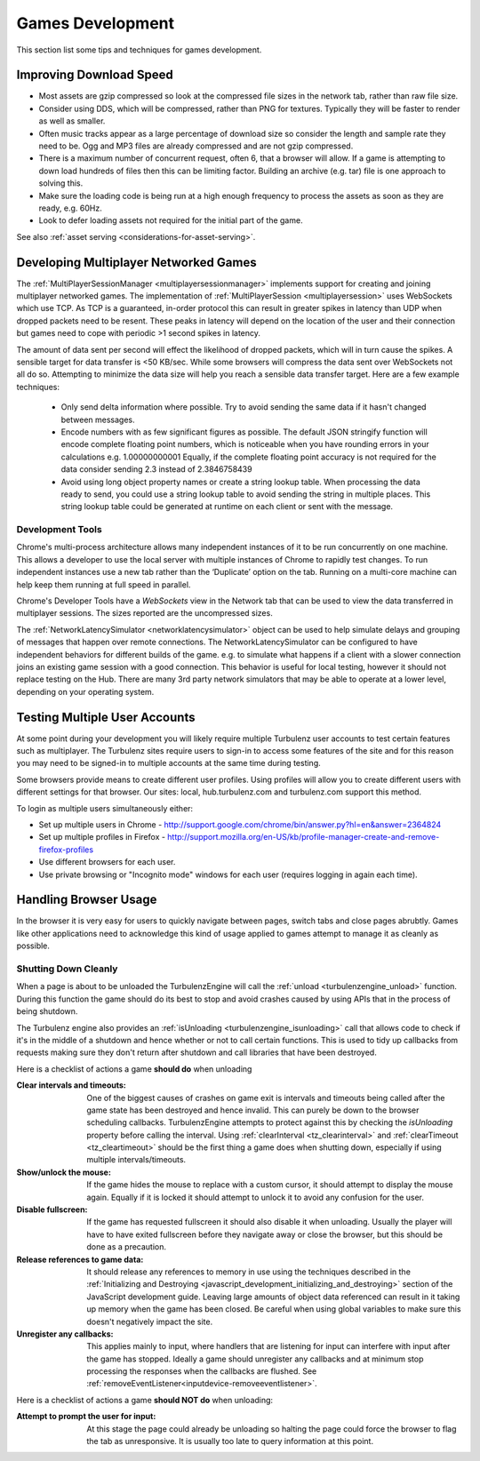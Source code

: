 .. highlight:: javascript
.. _games_development:

-----------------
Games Development
-----------------

This section list some tips and techniques for games development.

Improving Download Speed
========================

* Most assets are gzip compressed so look at the compressed file sizes in the network tab, rather than raw file size.
* Consider using DDS, which will be compressed, rather than PNG for textures. Typically they will be faster to render as well as smaller.
* Often music tracks appear as a large percentage of download size so consider the length and sample rate they need to be. Ogg and MP3 files are already compressed and are not gzip compressed.
* There is a maximum number of concurrent request, often 6, that a browser will allow. If a game is attempting to down load hundreds of files then this can be limiting factor. Building an archive (e.g. tar) file is one approach to solving this.
* Make sure the loading code is being run at a high enough frequency to process the assets as soon as they are ready, e.g. 60Hz.
* Look to defer loading assets not required for the initial part of the game.

See also :ref:`asset serving <considerations-for-asset-serving>`.

.. _multiplayer_games:

Developing Multiplayer Networked Games
======================================

The :ref:`MultiPlayerSessionManager <multiplayersessionmanager>` implements support for creating and joining multiplayer networked games.
The implementation of :ref:`MultiPlayerSession <multiplayersession>` uses WebSockets which use TCP.
As TCP is a guaranteed, in-order protocol this can result in greater spikes in latency than UDP when dropped packets need to be resent.
These peaks in latency will depend on the location of the user and their connection but games need to cope with periodic >1 second spikes in latency.

The amount of data sent per second will effect the likelihood of dropped packets, which will in turn cause the spikes.
A sensible target for data transfer is <50 KB/sec.
While some browsers will compress the data sent over WebSockets not all do so.
Attempting to minimize the data size will help you reach a sensible data transfer target.
Here are a few example techniques:

    * Only send delta information where possible.
      Try to avoid sending the same data if it hasn't changed between messages.
    * Encode numbers with as few significant figures as possible.
      The default JSON stringify function will encode complete floating point numbers, which is noticeable when you have rounding errors in your calculations e.g. 1.00000000001
      Equally, if the complete floating point accuracy is not required for the data consider sending 2.3 instead of 2.3846758439
    * Avoid using long object property names or create a string lookup table.
      When processing the data ready to send, you could use a string lookup table to avoid sending the string in multiple places.
      This string lookup table could be generated at runtime on each client or sent with the message.

Development Tools
-----------------

Chrome's multi-process architecture allows many independent instances of it to be run concurrently on one machine.
This allows a developer to use the local server with multiple instances of Chrome to rapidly test changes.
To run independent instances use a new tab rather than the ‘Duplicate’ option on the tab.
Running on a multi-core machine can help keep them running at full speed in parallel.

Chrome's Developer Tools have a *WebSockets* view in the Network tab that can be used to view the data transferred in multiplayer sessions. The sizes reported are the uncompressed sizes.

The :ref:`NetworkLatencySimulator <networklatencysimulator>` object can be used to help simulate delays and grouping of messages that happen over remote connections.
The NetworkLatencySimulator can be configured to have independent behaviors for different builds of the game. e.g. to simulate what happens if a client with a slower connection joins an existing game session with a good connection.
This behavior is useful for local testing, however it should not replace testing on the Hub.
There are many 3rd party network simulators that may be able to operate at a lower level, depending on your operating system.

.. _testing_multiple_user_accouts:

Testing Multiple User Accounts
==============================

At some point during your development you will likely require multiple Turbulenz user accounts to test certain features such as multiplayer. The Turbulenz sites require users to sign-in to access some features of the site and for this reason you may need to be signed-in to multiple accounts at the same time during testing.

Some browsers provide means to create different user profiles. Using profiles will allow you to create different users with different settings for that browser. Our sites: local, hub.turbulenz.com and turbulenz.com support this method.

To login as multiple users simultaneously either:

- Set up multiple users in Chrome - http://support.google.com/chrome/bin/answer.py?hl=en&answer=2364824
- Set up multiple profiles in Firefox - http://support.mozilla.org/en-US/kb/profile-manager-create-and-remove-firefox-profiles
- Use different browsers for each user.
- Use private browsing or "Incognito mode" windows for each user (requires logging in again each time).

Handling Browser Usage
======================

In the browser it is very easy for users to quickly navigate between pages, switch tabs and close pages abrubtly.
Games like other applications need to acknowledge this kind of usage applied to games attempt to manage it as cleanly as possible.

Shutting Down Cleanly
---------------------

When a page is about to be unloaded the TurbulenzEngine will call the :ref:`unload <turbulenzengine_unload>` function.
During this function the game should do its best to stop and avoid crashes caused by using APIs that in the process of being shutdown.

The Turbulenz engine also provides an :ref:`isUnloading <turbulenzengine_isunloading>` call that allows code to check if
it's in the middle of a shutdown and hence whether or not to call certain functions.
This is used to tidy up callbacks from requests making sure they don't return after shutdown and call libraries that have
been destroyed.

Here is a checklist of actions a game **should do** when unloading

:Clear intervals and timeouts:
  One of the biggest causes of crashes on game exit is intervals and timeouts being
  called after the game state has been destroyed and hence invalid. This can purely be down to the browser scheduling callbacks.
  TurbulenzEngine attempts to protect against this by checking the *isUnloading* property before calling the interval.
  Using :ref:`clearInterval <tz_clearinterval>` and :ref:`clearTimeout <tz_cleartimeout>` should be the first thing a game
  does when shutting down, especially if using multiple intervals/timeouts.

:Show/unlock the mouse:
  If the game hides the mouse to replace with a custom cursor, it should attempt to display the
  mouse again. Equally if it is locked it should attempt to unlock it to avoid any confusion for the user.

:Disable fullscreen:
  If the game has requested fullscreen it should also disable it when unloading. Usually the player
  will have to have exited fullscreen before they navigate away or close the browser, but this should be done as a
  precaution.

:Release references to game data:
  It should release any references to memory in use using the techniques described in
  the :ref:`Initializing and Destroying <javascript_development_initializing_and_destroying>` section of the JavaScript
  development guide. Leaving large amounts of object data referenced can result in it taking up memory when the game has
  been closed. Be careful when using global variables to make sure this doesn't negatively impact the site.

:Unregister any callbacks:
  This applies mainly to input, where handlers that are listening for input can interfere
  with input after the game has stopped. Ideally a game should unregister any callbacks and at minimum stop processing
  the responses when the callbacks are flushed. See :ref:`removeEventListener<inputdevice-removeeventlistener>`.

Here is a checklist of actions a game **should NOT do** when unloading:

:Attempt to prompt the user for input:
  At this stage the page could already be unloading so halting the page could
  force the browser to flag the tab as unresponsive. It is usually too late to query
  information at this point.
